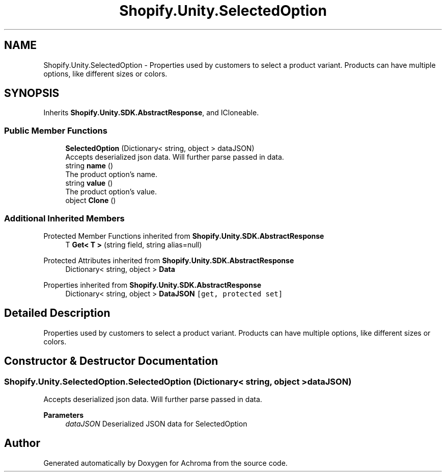 .TH "Shopify.Unity.SelectedOption" 3 "Achroma" \" -*- nroff -*-
.ad l
.nh
.SH NAME
Shopify.Unity.SelectedOption \- Properties used by customers to select a product variant\&. Products can have multiple options, like different sizes or colors\&.  

.SH SYNOPSIS
.br
.PP
.PP
Inherits \fBShopify\&.Unity\&.SDK\&.AbstractResponse\fP, and ICloneable\&.
.SS "Public Member Functions"

.in +1c
.ti -1c
.RI "\fBSelectedOption\fP (Dictionary< string, object > dataJSON)"
.br
.RI "Accepts deserialized json data\&.  Will further parse passed in data\&. "
.ti -1c
.RI "string \fBname\fP ()"
.br
.RI "The product option’s name\&. "
.ti -1c
.RI "string \fBvalue\fP ()"
.br
.RI "The product option’s value\&. "
.ti -1c
.RI "object \fBClone\fP ()"
.br
.in -1c
.SS "Additional Inherited Members"


Protected Member Functions inherited from \fBShopify\&.Unity\&.SDK\&.AbstractResponse\fP
.in +1c
.ti -1c
.RI "T \fBGet< T >\fP (string field, string alias=null)"
.br
.in -1c

Protected Attributes inherited from \fBShopify\&.Unity\&.SDK\&.AbstractResponse\fP
.in +1c
.ti -1c
.RI "Dictionary< string, object > \fBData\fP"
.br
.in -1c

Properties inherited from \fBShopify\&.Unity\&.SDK\&.AbstractResponse\fP
.in +1c
.ti -1c
.RI "Dictionary< string, object > \fBDataJSON\fP\fC [get, protected set]\fP"
.br
.in -1c
.SH "Detailed Description"
.PP 
Properties used by customers to select a product variant\&. Products can have multiple options, like different sizes or colors\&. 
.SH "Constructor & Destructor Documentation"
.PP 
.SS "Shopify\&.Unity\&.SelectedOption\&.SelectedOption (Dictionary< string, object > dataJSON)"

.PP
Accepts deserialized json data\&.  Will further parse passed in data\&. 
.PP
\fBParameters\fP
.RS 4
\fIdataJSON\fP Deserialized JSON data for SelectedOption
.RE
.PP


.SH "Author"
.PP 
Generated automatically by Doxygen for Achroma from the source code\&.
